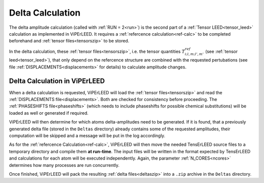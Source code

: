 .. _sec_deltas:

=================
Delta Calculation
=================

The delta amplitude calculation (called with :ref:`RUN = 2<run>`) is the 
second part of a :ref:`Tensor LEED<tensor_leed>` calculation as implemented 
in ViPErLEED.
It requires a :ref:`refercence calculation<ref-calc>` to be completed 
beforehand and :ref:`tensor files<tensorszip>` to be stored.

In the delta calculation, these :ref:`tensor files<tensorszip>`, i.e. the
tensor quantities :math:`T^{ref}_{i;l,m;l',m'}` (see :ref:`tensor leed<tensor_leed>`),
that only depend on the refercence structure are combined with the requested 
pertubations (see file :ref:`DISPLACEMENTS<displacements>` for details)
to calculate amplitude changes.

Delta Calculation in ViPErLEED
------------------------------

When a delta calculation is requested, ViPErLEED will load the 
:ref:`tensor files<tensorszip>` and read the :ref:`DISPLACEMENTS file<displacements>`.
Both are checked for consistency before proceeding.
The :ref:`PHASESHIFTS file<phaseshifts>` (which needs to include phaseshifts for 
possible chemical substitutions) will be loaded as well or generated if 
required.

ViPErLEED will then determine for which atoms delta-amplitudes need to be
generated. If it is found, that a previously generated delta file (stored
in the ``Deltas`` directory) already contains some of the requested amplitudes, their
computation will be skipped and a message will be put in the log accordingly.

As for the :ref:`refercence Calculation<ref-calc>`, ViPErLEED will then 
move the needed TensErLEED source files to a temporary directory and 
compile them **at run-time**.
The input files will be written in the format expected by TensErLEED and 
calculations for each atom will be executed independently.
Again, the parameter :ref:`N_CORES<ncores>` determines how many
processes are run concurrently.

Once finished, ViPErLEED will pack the resulting :ref:`delta files<deltaszip>`
into a ``.zip`` archive in the ``Deltas`` directory.